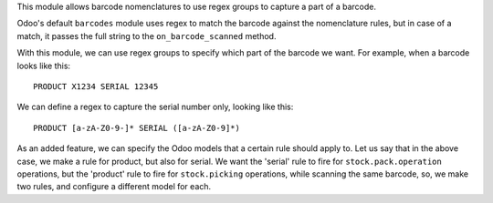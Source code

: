This module allows barcode nomenclatures to use regex groups to capture a part of a barcode.

Odoo's default ``barcodes`` module uses regex to match the barcode against the nomenclature rules, but in case of a match, it passes the full string to the ``on_barcode_scanned`` method.

With this module, we can use regex groups to specify which part of the barcode we want. For example, when a barcode looks like this:

::

    PRODUCT X1234 SERIAL 12345

We can define a regex to capture the serial number only, looking like this:

::

    PRODUCT [a-zA-Z0-9-]* SERIAL ([a-zA-Z0-9]*)

As an added feature, we can specify the Odoo models that a certain rule should apply to. Let us say that in the above case, we make a rule for product, but also for serial. We want the 'serial' rule to fire for ``stock.pack.operation`` operations, but the 'product' rule to fire for ``stock.picking`` operations, while scanning the same barcode, so, we make two rules, and configure a different model for each.
